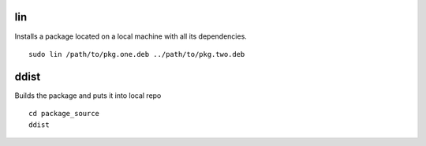 lin
===

Installs a package located on a local machine with all its dependencies.

::

  sudo lin /path/to/pkg.one.deb ../path/to/pkg.two.deb

ddist
=====

Builds the package and puts it into local repo

::

  cd package_source
  ddist
